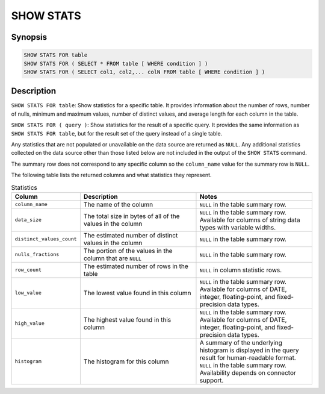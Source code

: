 ==========
SHOW STATS
==========

Synopsis
--------

.. code-block:: none

    SHOW STATS FOR table
    SHOW STATS FOR ( SELECT * FROM table [ WHERE condition ] )
    SHOW STATS FOR ( SELECT col1, col2,... colN FROM table [ WHERE condition ] )

Description
-----------

``SHOW STATS FOR table``: Show statistics for a specific table.
It provides information about the number of rows, number of nulls, minimum and maximum values,
number of distinct values, and average length for each column in the table.

``SHOW STATS FOR ( query )``: Show statistics for the result of a specific query.
It provides the same information as ``SHOW STATS FOR table``, but for the result set of the query instead
of a single table.

Any statistics that are not populated or unavailable on the data source are returned as ``NULL``. Any additional
statistics collected on the data source other than those listed below are not included in the output of the
``SHOW STATS`` command.

The summary row does not correspond to any specific column so the ``column_name`` value for the summary row is ``NULL``.

The following table lists the returned columns and what statistics they represent.

.. list-table:: Statistics
  :widths: 20, 40, 40
  :header-rows: 1

  * - Column
    - Description
    - Notes
  * - ``column_name``
    - The name of the column
    - ``NULL`` in the table summary row.
  * - ``data_size``
    - The total size in bytes of all of the values in the column
    - ``NULL`` in the table summary row. Available for columns of string data types with variable widths.
  * - ``distinct_values_count``
    - The estimated number of distinct values in the column
    - ``NULL`` in the table summary row.
  * - ``nulls_fractions``
    - The portion of the values in the column that are ``NULL``
    - ``NULL`` in the table summary row.
  * - ``row_count``
    - The estimated number of rows in the table
    - ``NULL`` in column statistic rows.
  * - ``low_value``
    - The lowest value found in this column
    - ``NULL`` in the table summary row. Available for columns of DATE, integer, floating-point, and fixed-precision
      data types.
  * - ``high_value``
    - The highest value found in this column
    - ``NULL`` in the table summary row. Available for columns of DATE, integer, floating-point, and fixed-precision
      data types.
  * - ``histogram``
    - The histogram for this column
    - A summary of the underlying histogram is displayed in the query result for human-readable format. ``NULL`` in the table summary row.
      Availability depends on connector support.
